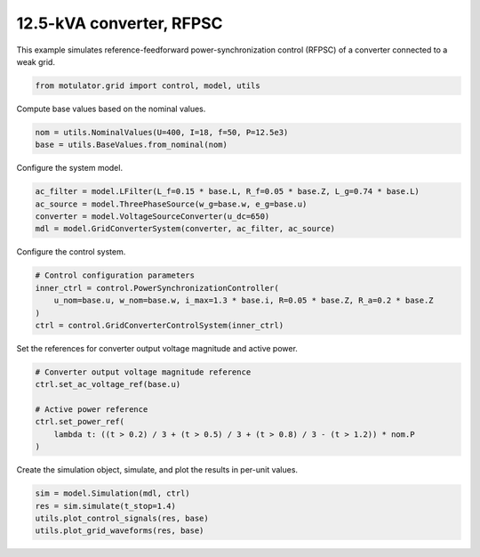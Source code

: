 
.. DO NOT EDIT.
.. THIS FILE WAS AUTOMATICALLY GENERATED BY SPHINX-GALLERY.
.. TO MAKE CHANGES, EDIT THE SOURCE PYTHON FILE:
.. "grid_examples/grid_forming/plot_gfm_rfpsc_13kva.py"
.. LINE NUMBERS ARE GIVEN BELOW.

.. only:: html

    .. note::
        :class: sphx-glr-download-link-note

        :ref:`Go to the end <sphx_glr_download_grid_examples_grid_forming_plot_gfm_rfpsc_13kva.py>`
        to download the full example code.

.. rst-class:: sphx-glr-example-title

.. _sphx_glr_grid_examples_grid_forming_plot_gfm_rfpsc_13kva.py:


12.5-kVA converter, RFPSC
=========================

This example simulates reference-feedforward power-synchronization control (RFPSC) of a
converter connected to a weak grid.

.. GENERATED FROM PYTHON SOURCE LINES 11-13

.. code-block:: Python

    from motulator.grid import control, model, utils








.. GENERATED FROM PYTHON SOURCE LINES 14-15

Compute base values based on the nominal values.

.. GENERATED FROM PYTHON SOURCE LINES 15-19

.. code-block:: Python


    nom = utils.NominalValues(U=400, I=18, f=50, P=12.5e3)
    base = utils.BaseValues.from_nominal(nom)








.. GENERATED FROM PYTHON SOURCE LINES 20-21

Configure the system model.

.. GENERATED FROM PYTHON SOURCE LINES 21-27

.. code-block:: Python


    ac_filter = model.LFilter(L_f=0.15 * base.L, R_f=0.05 * base.Z, L_g=0.74 * base.L)
    ac_source = model.ThreePhaseSource(w_g=base.w, e_g=base.u)
    converter = model.VoltageSourceConverter(u_dc=650)
    mdl = model.GridConverterSystem(converter, ac_filter, ac_source)








.. GENERATED FROM PYTHON SOURCE LINES 28-29

Configure the control system.

.. GENERATED FROM PYTHON SOURCE LINES 29-36

.. code-block:: Python


    # Control configuration parameters
    inner_ctrl = control.PowerSynchronizationController(
        u_nom=base.u, w_nom=base.w, i_max=1.3 * base.i, R=0.05 * base.Z, R_a=0.2 * base.Z
    )
    ctrl = control.GridConverterControlSystem(inner_ctrl)








.. GENERATED FROM PYTHON SOURCE LINES 37-38

Set the references for converter output voltage magnitude and active power.

.. GENERATED FROM PYTHON SOURCE LINES 38-47

.. code-block:: Python


    # Converter output voltage magnitude reference
    ctrl.set_ac_voltage_ref(base.u)

    # Active power reference
    ctrl.set_power_ref(
        lambda t: ((t > 0.2) / 3 + (t > 0.5) / 3 + (t > 0.8) / 3 - (t > 1.2)) * nom.P
    )








.. GENERATED FROM PYTHON SOURCE LINES 48-49

Create the simulation object, simulate, and plot the results in per-unit values.

.. GENERATED FROM PYTHON SOURCE LINES 49-54

.. code-block:: Python


    sim = model.Simulation(mdl, ctrl)
    res = sim.simulate(t_stop=1.4)
    utils.plot_control_signals(res, base)
    utils.plot_grid_waveforms(res, base)



.. rst-class:: sphx-glr-horizontal


    *

      .. image-sg:: /grid_examples/grid_forming/images/sphx_glr_plot_gfm_rfpsc_13kva_001.png
         :alt: plot gfm rfpsc 13kva
         :srcset: /grid_examples/grid_forming/images/sphx_glr_plot_gfm_rfpsc_13kva_001.png
         :class: sphx-glr-multi-img

    *

      .. image-sg:: /grid_examples/grid_forming/images/sphx_glr_plot_gfm_rfpsc_13kva_002.png
         :alt: plot gfm rfpsc 13kva
         :srcset: /grid_examples/grid_forming/images/sphx_glr_plot_gfm_rfpsc_13kva_002.png
         :class: sphx-glr-multi-img






.. rst-class:: sphx-glr-timing

   **Total running time of the script:** (0 minutes 5.149 seconds)


.. _sphx_glr_download_grid_examples_grid_forming_plot_gfm_rfpsc_13kva.py:

.. only:: html

  .. container:: sphx-glr-footer sphx-glr-footer-example

    .. container:: sphx-glr-download sphx-glr-download-jupyter

      :download:`Download Jupyter notebook: plot_gfm_rfpsc_13kva.ipynb <plot_gfm_rfpsc_13kva.ipynb>`

    .. container:: sphx-glr-download sphx-glr-download-python

      :download:`Download Python source code: plot_gfm_rfpsc_13kva.py <plot_gfm_rfpsc_13kva.py>`

    .. container:: sphx-glr-download sphx-glr-download-zip

      :download:`Download zipped: plot_gfm_rfpsc_13kva.zip <plot_gfm_rfpsc_13kva.zip>`


.. only:: html

 .. rst-class:: sphx-glr-signature

    `Gallery generated by Sphinx-Gallery <https://sphinx-gallery.github.io>`_
